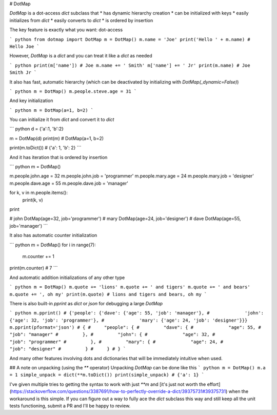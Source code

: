 # DotMap

`DotMap` is a dot-access `dict` subclass that
* has dynamic hierarchy creation
* can be initialized with keys
* easily initializes from `dict`
* easily converts to `dict`
* is ordered by insertion

The key feature is exactly what you want: dot-access

``` python
from dotmap import DotMap
m = DotMap()
m.name = 'Joe'
print('Hello ' + m.name)
# Hello Joe
```

However, `DotMap` is a `dict` and you can treat it like a `dict` as needed

``` python
print(m['name'])
# Joe
m.name += ' Smith'
m['name'] += ' Jr'
print(m.name)
# Joe Smith Jr
```

It also has fast, automatic hierarchy (which can be deactivated by initializing with `DotMap(_dynamic=False)`)

``` python
m = DotMap()
m.people.steve.age = 31
```

And key initialization

``` python
m = DotMap(a=1, b=2)
```

You can initialize it from `dict` and convert it to `dict`

``` python
d = {'a':1, 'b':2}

m = DotMap(d)
print(m)
# DotMap(a=1, b=2)

print(m.toDict())
# {'a': 1, 'b': 2}
```

And it has iteration that is ordered by insertion

``` python
m = DotMap()

m.people.john.age = 32
m.people.john.job = 'programmer'
m.people.mary.age = 24
m.people.mary.job = 'designer'
m.people.dave.age = 55
m.people.dave.job = 'manager'

for k, v in m.people.items():
	print(k, v)
print

# john DotMap(age=32, job='programmer')
# mary DotMap(age=24, job='designer')
# dave DotMap(age=55, job='manager')
```

It also has automatic counter initialization

``` python
m = DotMap()
for i in range(7):
	m.counter += 1
print(m.counter)
# 7
```

And automatic addition initializations of any other type

``` python
m = DotMap()
m.quote += 'lions'
m.quote += ' and tigers'
m.quote += ' and bears'
m.quote += ', oh my'
print(m.quote)
# lions and tigers and bears, oh my
```

There is also built-in `pprint` as `dict` or `json` for debugging a large `DotMap`

``` python
m.pprint()
# {'people': {'dave': {'age': 55, 'job': 'manager'},
#             'john': {'age': 32, 'job': 'programmer'},
#             'mary': {'age': 24, 'job': 'designer'}}}
m.pprint(pformat='json')
# {
#     "people": {
#         "dave": {
#	      "age": 55,
#	      "job": "manager"
# 	  },
# 	  "john": {
#	      "age": 32,
#	      "job": "programmer"
# 	  },
# 	  "mary": {
#	      "age": 24,
#	      "job": "designer"
# 	  }
#     }
# }
```

And many other features involving dots and dictionaries that will be immediately intuitive when used.

## A note on unpacking (using the `**` operator)
Unpacking `DotMap` can be done like this
``` python
m = DotMap()
m.a = 1
simple_unpack = dict(**m.toDict())
print(simple_unpack)
# {'a': 1}
```

I've given multiple tries to getting the syntax to work with just `**m` and [it's just not worth the effort](https://stackoverflow.com/questions/3387691/how-to-perfectly-override-a-dict/39375731#39375731) when the workaround is this simple. If you can figure out a way to fully ace the `dict` subclass this way and still keep all the unit tests functioning, submit a PR and I'll be happy to review.

